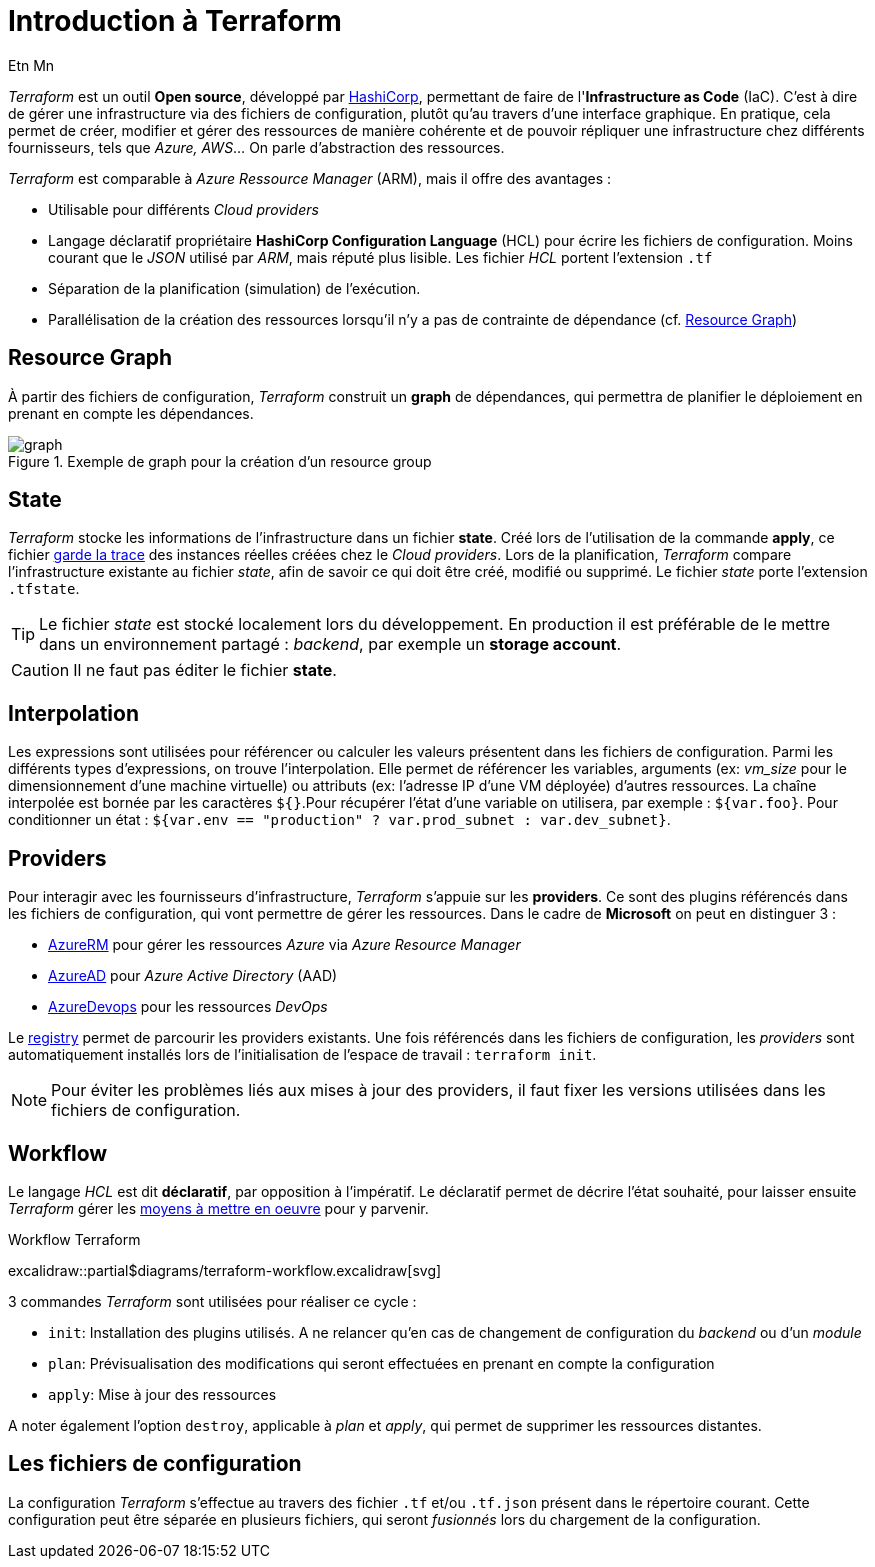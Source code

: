 = Introduction à Terraform
Etn Mn
:description: Introduction à Terraform pour une utilisation dans le cadre d'Azure.
:navtitle: Introduction

_Terraform_ est un outil *Open source*, développé par https://terraform.io[HashiCorp], permettant de faire de l'*Infrastructure as Code* (IaC). C'est à dire de gérer une infrastructure via des fichiers de configuration, plutôt qu'au travers d'une interface graphique. En pratique, cela permet de créer, modifier et gérer des ressources de manière cohérente et de pouvoir répliquer une infrastructure chez différents fournisseurs, tels que _Azure, AWS_... On parle d'abstraction des ressources.

_Terraform_ est comparable à _Azure Ressource Manager_ (ARM), mais il offre des avantages :

* Utilisable pour différents _Cloud providers_
* Langage déclaratif propriétaire *HashiCorp Configuration Language* (HCL) pour écrire les fichiers de configuration. Moins courant que le _JSON_ utilisé par _ARM_, mais réputé plus lisible. Les fichier _HCL_ portent l'extension `.tf`
* Séparation de la planification (simulation) de l'exécution.
* Parallélisation de la création des ressources lorsqu'il n'y a pas de contrainte de dépendance (cf. <<Resource Graph>>)

== Resource Graph

À partir des fichiers de configuration, _Terraform_ construit un *graph* de dépendances, qui permettra de planifier le déploiement en prenant en compte les dépendances.

.Exemple de graph pour la création d'un resource group
image::resource-group-graph.svg[graph]

== State

_Terraform_ stocke les informations de l'infrastructure dans un fichier *state*. Créé lors de l'utilisation de la commande *apply*, ce fichier https://www.terraform.io/language/state/purpose[garde la trace] des instances réelles créées chez le _Cloud providers_. Lors de la planification, _Terraform_ compare l'infrastructure existante au fichier _state_, afin de savoir ce qui doit être créé, modifié ou supprimé. Le fichier _state_ porte l'extension `.tfstate`.

TIP: Le fichier _state_ est stocké localement lors du développement. En production il est préférable de le mettre dans un environnement partagé : _backend_, par exemple un *storage account*.

CAUTION: Il ne faut pas éditer le fichier *state*.

== Interpolation

Les expressions sont utilisées pour référencer ou calculer les valeurs présentent dans les fichiers de configuration. Parmi les différents types d'expressions, on trouve l'interpolation. Elle permet de référencer les variables, arguments (ex: _vm_size_ pour le dimensionnement d'une machine virtuelle) ou attributs (ex: l'adresse IP d'une VM déployée) d'autres ressources. La chaîne interpolée est bornée par les caractères `${}`.Pour récupérer l'état d'une variable on utilisera, par exemple : `${var.foo}`. Pour conditionner un état : `${var.env == "production" ? var.prod_subnet : var.dev_subnet}`.

== Providers

Pour interagir avec les fournisseurs d'infrastructure, _Terraform_ s'appuie sur les *providers*. Ce sont des plugins référencés dans les fichiers de configuration, qui vont permettre de gérer les ressources. Dans le cadre de *Microsoft* on peut en distinguer 3 :

* https://github.com/terraform-providers/terraform-provider-azurerm[AzureRM] pour gérer les ressources _Azure_ via _Azure Resource Manager_
* https://github.com/hashicorp/terraform-provider-azuread[AzureAD] pour _Azure Active Directory_ (AAD)
* https://github.com/microsoft/terraform-provider-azuredevops[AzureDevops] pour les ressources _DevOps_

Le https://registry.terraform.io/browse/providers[registry] permet de parcourir les providers existants. Une fois référencés dans les fichiers de configuration, les _providers_ sont automatiquement installés lors de l'initialisation de l'espace de travail : `terraform init`.

NOTE: Pour éviter les problèmes liés aux mises à jour des providers, il faut fixer les versions utilisées dans les fichiers de configuration.

== Workflow

Le langage _HCL_ est dit *déclaratif*, par opposition à l'impératif. Le déclaratif permet de décrire l'état souhaité, pour laisser ensuite _Terraform_ gérer les <<Resource Graph, moyens à mettre en oeuvre>> pour y parvenir.

.Workflow Terraform
excalidraw::partial$diagrams/terraform-workflow.excalidraw[svg]

3 commandes _Terraform_ sont utilisées pour réaliser ce cycle :

* `init`: Installation des plugins utilisés. A ne relancer qu'en cas de changement de configuration du _backend_ ou d'un _module_
* `plan`: Prévisualisation des modifications qui seront effectuées en prenant en compte la configuration
* `apply`: Mise à jour des ressources

A noter également l'option `destroy`, applicable à _plan_ et _apply_, qui permet de supprimer les ressources distantes.

== Les fichiers de configuration

La configuration _Terraform_ s'effectue au travers des fichier `.tf` et/ou `.tf.json` présent dans le répertoire courant. Cette configuration peut être séparée en plusieurs fichiers, qui seront _fusionnés_ lors du chargement de la configuration.
